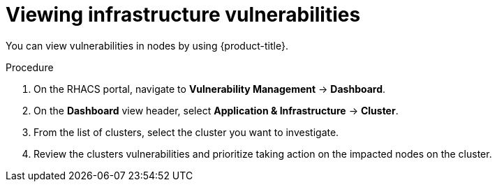 // Module included in the following assemblies:
//
// * operating/manage-vulnerabilities.adoc
:_mod-docs-content-type: PROCEDURE
[id="vulnerability-management-view-infrastructure-vulnerability_{context}"]
= Viewing infrastructure vulnerabilities

[role="_abstract"]
You can view vulnerabilities in nodes by using {product-title}.

.Procedure
. On the RHACS portal, navigate to *Vulnerability Management* -> *Dashboard*.
. On the *Dashboard* view header, select *Application & Infrastructure* -> *Cluster*.
. From the list of clusters, select the cluster you want to investigate.
. Review the clusters vulnerabilities and prioritize taking action on the impacted nodes on the cluster.
